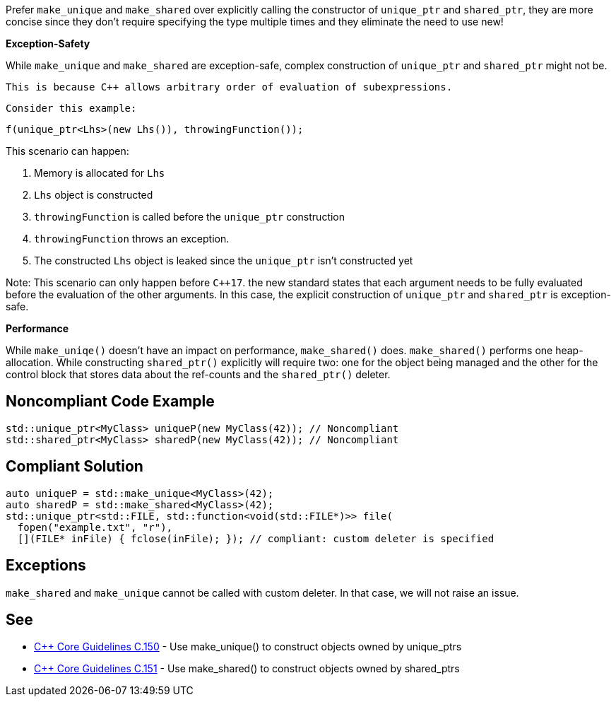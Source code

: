 Prefer ``make_unique`` and ``make_shared`` over explicitly calling the constructor of ``unique_ptr`` and ``shared_ptr``, they are more concise since they don't require specifying the type multiple times and they eliminate the need to use new!

*Exception-Safety*

While ``make_unique`` and ``make_shared`` are exception-safe, complex construction of ``unique_ptr`` and ``shared_ptr`` might not be.

 This is because C++ allows arbitrary order of evaluation of subexpressions.

 Consider this example:

----
f(unique_ptr<Lhs>(new Lhs()), throwingFunction());
----

This scenario can happen:

. Memory is allocated for ``Lhs``
. ``Lhs`` object is constructed
. ``throwingFunction`` is called before the ``unique_ptr`` construction
. ``throwingFunction`` throws an exception.
. The constructed ``Lhs`` object is leaked since the ``unique_ptr`` isn't constructed yet

Note: This scenario can only happen before ``C++17``. the new standard states that each argument needs to be fully evaluated before the evaluation of the other arguments. In this case, the explicit construction of ``unique_ptr`` and ``shared_ptr`` is exception-safe.

*Performance*

While ``make_uniqe()`` doesn't have an impact on performance, ``make_shared()`` does.
 ``make_shared()`` performs one heap-allocation. While constructing ``shared_ptr()`` explicitly will require two: one for the object being managed and the other for the control block that stores data about the ref-counts and the ``shared_ptr()`` deleter.


== Noncompliant Code Example

----
std::unique_ptr<MyClass> uniqueP(new MyClass(42)); // Noncompliant
std::shared_ptr<MyClass> sharedP(new MyClass(42)); // Noncompliant
----


== Compliant Solution

----
auto uniqueP = std::make_unique<MyClass>(42);
auto sharedP = std::make_shared<MyClass>(42);
std::unique_ptr<std::FILE, std::function<void(std::FILE*)>> file(
  fopen("example.txt", "r"),
  [](FILE* inFile) { fclose(inFile); }); // compliant: custom deleter is specified
----


== Exceptions

``make_shared`` and ``make_unique`` cannot be called with custom deleter. In that case, we will not raise an issue.


== See

* https://github.com/isocpp/CppCoreGuidelines/blob/c553535fb8dda2839d13ab5f807ffbc66b63d67b/CppCoreGuidelines.md#c150-use-make_unique-to-construct-objects-owned-by-unique_ptrs[C++ Core Guidelines C.150] - Use make_unique() to construct objects owned by unique_ptrs
* https://github.com/isocpp/CppCoreGuidelines/blob/c553535fb8dda2839d13ab5f807ffbc66b63d67b/CppCoreGuidelines.md#c151-use-make_shared-to-construct-objects-owned-by-shared_ptrs[C++ Core Guidelines C.151] - Use make_shared() to construct objects owned by shared_ptrs

